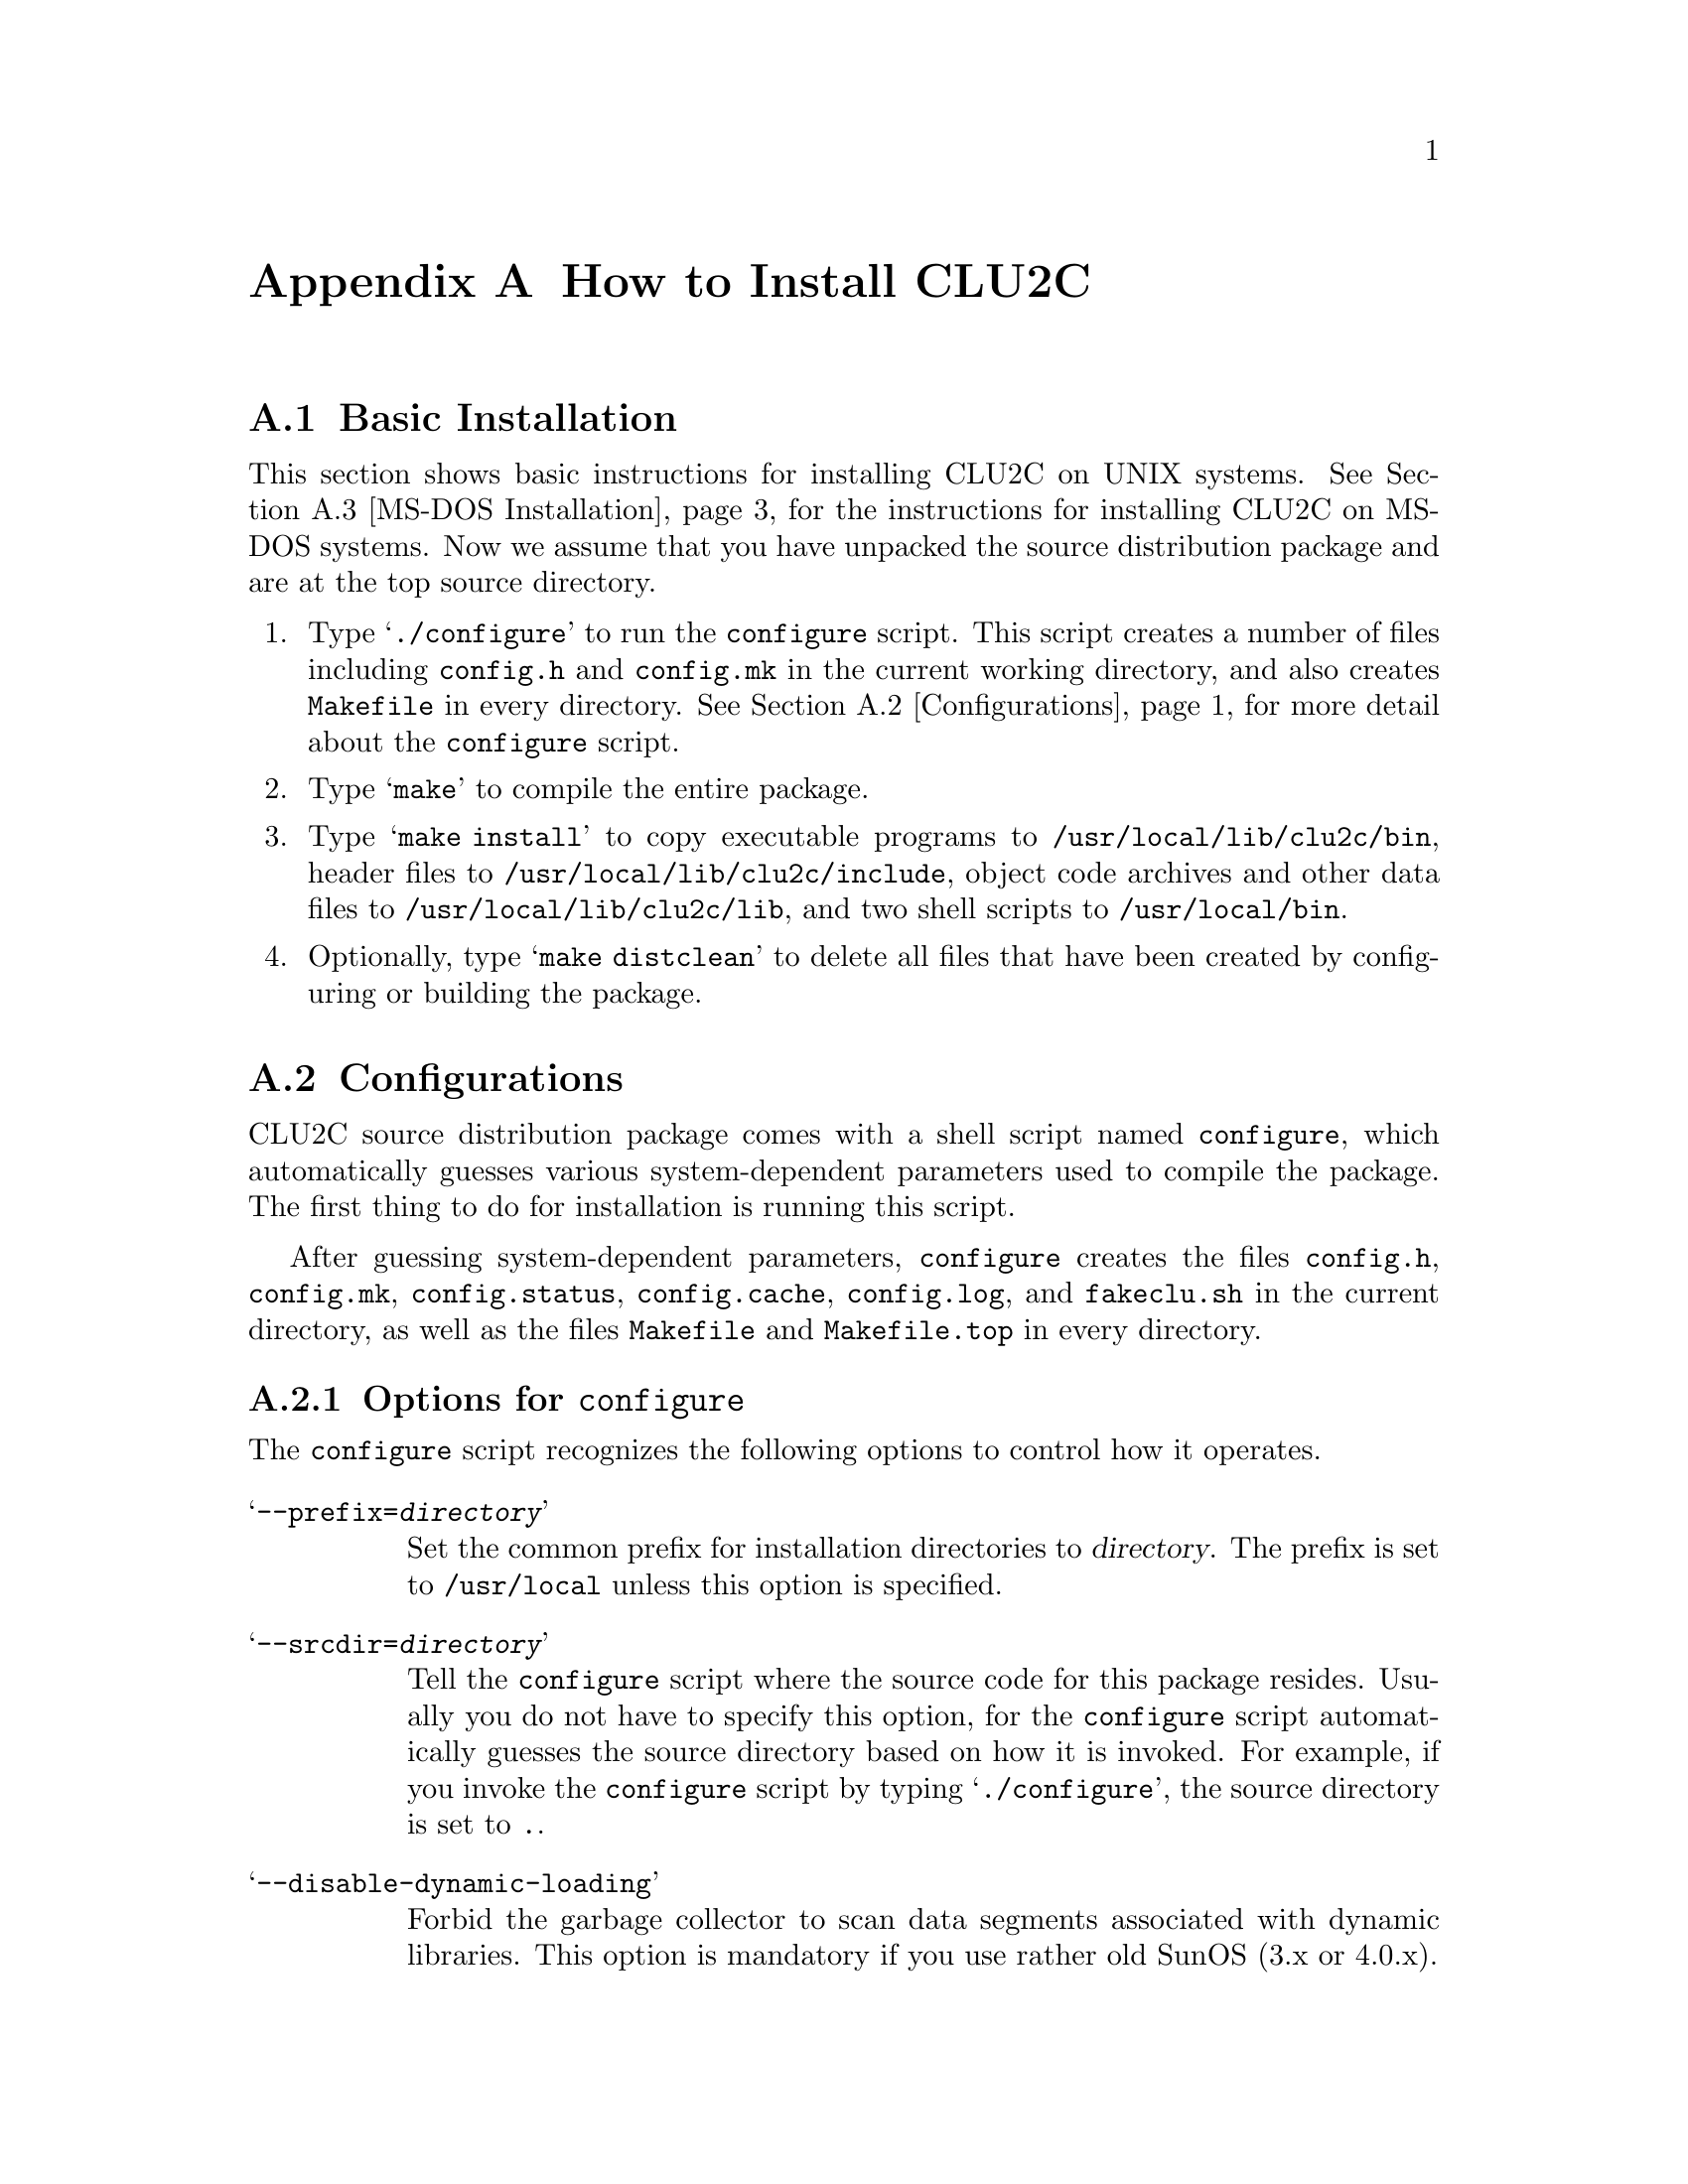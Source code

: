 @c install.texi
@c
@c Copyright (c) 1996
@c      Department of Mathematical and Computing Sciences, Tokyo
@c      Institute of Technology.  All rights reserved.
@c
@c This is part of CLU2C User's Manual.  For copying conditions, see
@c the file clu2c.texi.
@c
@c $Id: install.texi,v 2.1 1997/02/05 07:58:27 ushijima Exp $


@c *******************************************************************
@c                        How to Install CLU2C
@c *******************************************************************

@node Installation, Copying, Library, Top
@appendix How to Install CLU2C

@menu
* Basic Installation::          The simplest installation instructions
* Configurations::              How to run the @code{configure} script
* MS-DOS Installation::         How to install on MS-DOS systems
* Other Directory::             How to compile in a separate directory
* Common Targets::              What to make
* Makefile Structure::          Makefile consists of three parts
* Distribution::                How to obtain distribution packages
@end menu

@ifset PLAIN
@format
  * Basic Installation
  * Configurations
  * MS-DOS Installation
  * Compiling in a Separate Directory
  * Common Targets
  * Makefile Structure
  * Getting CLU2C
@end format
@end ifset


@c ===================================================================
@c                         Basic Installation
@c ===================================================================

@node Basic Installation, Configurations, Installation, Installation
@appendixsec Basic Installation

This section shows basic instructions
for installing CLU2C on UNIX systems.
@ifclear PLAIN
@xref{MS-DOS Installation},
@end ifclear
@ifset PLAIN
See the section `MS-DOS Installation'
@end ifset
for the instructions for installing CLU2C on MS-DOS systems.
Now we assume that you have unpacked the source distribution package
and are at the top source directory.

@enumerate
@item
Type @samp{./configure} to run the @code{configure} script.
This script creates a number of files
including @file{config.h} and @file{config.mk}
in the current working directory,
and also creates @file{Makefile} in every directory.
@ifclear PLAIN
@xref{Configurations},
@end ifclear
@ifset PLAIN
See the section `Configurations'
@end ifset
for more detail about the @code{configure} script.
@item
Type @samp{make} to compile the entire package.
@item
Type @samp{make install}
to copy executable programs to @file{/usr/local/lib/clu2c/bin},
header files to @file{/usr/local/lib/clu2c/include},
object code archives and other data files to @file{/usr/local/lib/clu2c/lib},
and two shell scripts to @file{/usr/local/bin}.
@item
Optionally,
type @samp{make distclean}
to delete all files that have been created
by configuring or building the package.
@end enumerate


@c ===================================================================
@c                           Configurations
@c ===================================================================

@node Configurations, MS-DOS Installation, Basic Installation, Installation
@appendixsec Configurations

CLU2C source distribution package
comes with a shell script named @code{configure},
which automatically guesses various system-dependent parameters
used to compile the package.
The first thing to do for installation is running this script.

After guessing system-dependent parameters,
@code{configure} creates the files @file{config.h},
@file{config.mk},
@file{config.status},
@file{config.cache},
@file{config.log},
and @file{fakeclu.sh} in the current directory,
as well as the files @file{Makefile} and @file{Makefile.top}
in every directory.

@menu
* Options::                     Options for @code{configure}
* Presetting::                  Presetting @code{Makefile} variables
@end menu


@c -------------------------------------------------------------------
@c                      Options for `configure'
@c -------------------------------------------------------------------

@node Options, Presetting, Configurations, Configurations
@appendixsubsec Options for @code{configure}

The @code{configure} script recognizes the following options
to control how it operates.

@table @samp
@item --prefix=@var{directory}
Set the common prefix for installation directories to @var{directory}.
The prefix is set to @file{/usr/local} unless this option is specified.
@item --srcdir=@var{directory}
Tell the @code{configure} script where the source code for this package resides.
Usually you do not have to specify this option,
for the @code{configure} script automatically guesses the source directory
based on how it is invoked.
For example,
if you invoke the @code{configure} script by typing @samp{./configure},
the source directory is set to @file{.}.
@item --disable-dynamic-loading
Forbid the garbage collector
to scan data segments associated with dynamic libraries.
This option is mandatory if you use rather old SunOS (3.x or 4.0.x).
@item --with-bsd-byte-operations
Use BSD byte operations such as @code{bcopy} and @code{bcmp},
even if standard memory operations such as @code{memcpy} and @code{memcmp}
are available.
(On NEWS-OS 4.2R,
@code{memcpy} is much slower than @code{bcopy}.)
@item --with-clu2c
Use the installed CLU2C system to compile CLU source files.
You should not specify this option unless CLU2C is already installed.
@item --with-getwd
Use @code{getwd} to get current working directory
even if @code{getcwd} is available.
(On SunOS 3.x and 4.x,
@code{getcwd} invokes @code{pwd}.)
@item --with-gnu-as
Declare that you will use the GNU assembler.
Currently this option has an effect on Sony CISC NEWS only.
@item --with-input-code=@var{coding-system}
Set the default coding system for file input to @var{coding-system}.
It is set to @samp{autoconv} unless this option is specified.
@item --with-output-code=@var{coding-system}
Set the default coding system for file output to @var{coding-system}.
It is set to @samp{iso-2022-jp} unless this option is specified.
@end table

@noindent
The @samp{--with-input-code} and @samp{--with-output-code} options
accept the following names as a specification for coding systems.

@table @samp
@item noconv
No code conversion is performed.
A file is treated as a byte sequence.
@item euc-japan
Japanese EUC.
@item sjis
Shift JIS.
@item iso-2022-jp
ISO-2022-JP.
See @cite{Japanese Character Encoding for Internet Messages} (RFC 1468),
for more detail about this coding system.
@item autoconv
Guess the coding system automatically.
This can be specified only as an input coding system.
@end table


@c -------------------------------------------------------------------
@c                  Presetting `Makefile' Variables
@c -------------------------------------------------------------------

@node Presetting,  , Options, Configurations
@appendixsubsec Presetting @file{Makefile} Variables

You can control values of some @file{Makefile} variables
via environment variables.
The preset value precedes the value @code{configure} guesses.
For example,
if you want to use @code{cc} for the C compiler,
you can achieve it
by setting the @code{CC} environment variable to @code{cc}
prior to running @code{configure}.
If you use the Bourne shell or its descendant,
you can do like the following:

@example
CC=cc ./configure
@end example

@noindent
Or,
if you have the @code{env} program,
you can do like the following:

@example
env CC=cc ./configure
@end example

@noindent
The following Makefile variables can be preset in such a way.
Typical values that @code{configure} guesses are in square brackets.

@table @code
@item CC
C compiler.
[@code{gcc} or @code{cc}]
@item CFLAGS
Default options to the C compiler.
[@code{-O -g} for @code{gcc}, @code{-g} for other C compilers]
@item AS
Assembler.
[@code{as}]
@item LIBS
Additional libraries for linking program.
[@code{-lm}]
@item LDFLAGS
Additional options to the C compiler for linking.
[(empty)]
@item AR
Archive and library maintainer.
[@code{ar}]
@item ARFLAGS
Default flags to @code{ar}.
[@code{ru}]
@item RANLIB
Library randomizer.
[@code{ranlib} or @code{:}]
@end table


@c ===================================================================
@c                        MS-DOS Installation
@c ===================================================================

@node MS-DOS Installation, Other Directory, Configurations, Installation
@appendixsec MS-DOS Installation

There are two choices for installing CLU2C on MS-DOS systems.
Probably most users would like
to get a binary distribution package and install it,
without compiling any source code.
On the other hand,
you may want to get a source distribution package
and begin the installation process by compiling source code.
In either case,
you need to install DJGPP prior to the installation of CLU2C.

@menu
* Requirements::                You need DJGPP
* From Binary::                 Easier way
* From Source::                 Rather hard way
@end menu


@c -------------------------------------------------------------------
@c                            Requirements
@c -------------------------------------------------------------------

@node Requirements, From Binary, MS-DOS Installation, MS-DOS Installation
@appendixsubsec Requirements

CLU2C on MS-DOS systems requires DJGPP Version 2 (or later) to be installed.
DJGPP is available via anonymous FTP from SimTel mirror sites.
At the minimum,
you need to get the following files.

@itemize @bullet
@item
@file{v2/djdev@var{XXX}.zip}
@item
@file{v2/readme.1st}
@item
@file{v2gnu/bnu@var{XXX}b.zip}
@item
@file{v2gnu/gcc@var{XXX}b.zip}
@item
@file{v2misc/csdpmi1b.zip}
@end itemize

@noindent
See the file @file{v2/readme.1st} for more detail about DJGPP.


@c -------------------------------------------------------------------
@c            Installing from Binary Distribution Package
@c -------------------------------------------------------------------

@node From Binary, From Source, Requirements, MS-DOS Installation
@appendixsubsec Installing from Binary Distribution Package

This subsection shows instructions for installing CLU2C on MS-DOS systems
from a binary distribution package.

@enumerate

@item
Make sure that you have installed DJGPP Version 2.00 (or later)
and @code{gcc} works fine.

@item
Create an installation directory for CLU2C.
The default is @file{c:\clu2c},
although you can choose any other directory.
For example,
if you choose the default,
do like:

@example
mkdir c:\clu2c
@end example

@item
Go to the installation directory you have chosen,
like this:

@example
c:
cd \clu2c
@end example

@item
Unpack the binary distribution package in that directory.
For example,

@example
lha x @var{somewhere}\clu200b.lzh
@end example

@noindent
or

@example
unzip @var{somewhere}\clu200b.zip
@end example

@item
If you have chosen a directory other than @file{c:\clu2c}
as an installation directory,
you need to set the @code{CLU2CROOT} environment variable
to point to the installation directory.
For example,
if you have chosen @file{c:\local\clu2c} as an installation directory,
put the line

@example
set CLU2CROOT=c:\local\clu2c
@end example

@noindent
into your @file{autoexec.bat}.

@item
Add the @file{bin} subdirectory of the installation directory
(@file{c:\clu2c\bin} for example)
to the command search path.
For example,
put the line

@example
set PATH=c:\clu2c\bin;%PATH%
@end example

@noindent
into your @file{autoexec.bat}.
@end enumerate


@c -------------------------------------------------------------------
@c            Installing from Source Distribution Package
@c -------------------------------------------------------------------

@node From Source,  , From Binary, MS-DOS Installation
@appendixsubsec Installing from Source Distribution Package

This subsection shows instructions for installing CLU2C on MS-DOS systems
from a source distribution package.
We assume that you have unpacked the source distribution package
and are at the top source directory.

@enumerate

@item
Make sure that you have installed DJGPP Version 2.00 (or later)
and @code{gcc}, @code{ar}, and @code{ranlib} work fine.

@item
Make sure that the @code{make} program you will use to build CLU2C
is invoked by simply saying @samp{make}.

@item
Type @samp{configure} to run the batch file @file{configure.bat}.
This batch file creates a number of files
including @file{config.h} and @file{config.mk}
in the current working directory,
and also creates @file{Makefile} in every directory.
Unlike the @code{configure} script for UNIX systems,
however,
@file{configure.bat} does not guess system-dependent parameters.
Instead,
it merely copies configuration files from the @file{config} directory.

@item
Look into @file{config.h} and @file{config.mk}.
You may have to modify these files manually.
Whenever you modify @file{config.h},
you must recompile all the C files that include this header file.
Whenever you modify @file{config.mk},
you must re-create makefiles by typing @samp{make mkfiles}.

@item
Type @samp{make} to compile the entire package.

@item
Type @samp{make install}
to copy a number of files to the installation directory.
By default,
executable programs are copied to @file{c:\clu2c\bin};
header files are copied to @file{c:\clu2c\include};
and object code archives and other data files
are copied to @file{c:\clu2c\lib}.
If nothing seems to happen,
rename the file @file{INSTALL} as another name,
say @file{INSTALL.doc},
and try again.

@item
Set the @code{CLU2CROOT} environment variable (if necessary)
and the command search path,
as in installing from binary distribution package.

@item
Optionally,
type @samp{make distclean}
to delete all files that have been created
by configuring or building the package.

@end enumerate

We have found the difficulty of writing general makefiles for MS-DOS systems.
In your environment,
things might not go well as described above.
We expect some effort on your side.


@c ===================================================================
@c                 Compiling in a Separate Directory
@c ===================================================================

@node Other Directory, Common Targets, MS-DOS Installation, Installation
@appendixsec Compiling in a Separate Directory

This section shows instructions to compile CLU2C in a separate directory.

@enumerate
@item
Make sure the @code{make} program you use has a @code{VPATH} feature.
@item
Go to the top source directory.
@item
Run the @code{configure} script in the source directory
if you have not run.
@item
Make sure that the source directory does not contain any object files.
Type @samp{make mostlyclean} if you have no confidence.
@item
Type @samp{make cfiles}
to prepare all the C files that are to be generated from CLU files.
@item
Prepare a directory where you wish to compile the package and go to that directory.
@item
Run the @code{configure} script.
@end enumerate

@noindent
Now you can compile in the build directory.
Type @samp{make} to compile the entire package;
Type @samp{make install} to install the resulting products.

For example,
if you have unpacked the distribution package
into @file{/usr/local/src/clu2c-2.0}
and want to do compilation in the @file{/usr/local/src/clu2c-2.0/build},
command lines you type might look like this:

@example
cd /usr/local/src/clu2c-2.0
./configure
make mostlyclean cfiles
mkdir build
cd build
../configure
make
@end example


@c ===================================================================
@c                           Common Targets
@c ===================================================================

@node Common Targets, Makefile Structure, Other Directory, Installation
@appendixsec Common Targets

Here is the list of common targets
that are defined in @file{Makefile} in almost every directory.
These targets are applied to the current directory
and all its subdirectories recursively.

@table @samp
@item all
Compile the entire source files.
This is the default target.
@item install
Compile the entire source files
and copy the resulting products 
to the file names where they should reside for actual use.
@item clean
Remove all the files that are created by running @code{make}.
@item mostlyclean
Remove almost all the files that are created by running @code{make}
but do not remove C files that are translated directly or indirectly
from CLU source files.
@item distclean
Remove all the files
that are created by running @code{configure} and @code{make}.
If you did not create any other files,
@samp{make distclean} restore the source tree to its original contents.
@item mkfiles
Recreate @file{Makefile}.
You have to make this target
whenever you modify the file @file{config.mk} manually.
@item cfiles
Prepare C source files that are translated directly or indirectly
from CLU source files.
Some @code{make} programs fail to follow the chain of suffix rules.
Particularly,
they understand that @file{foo.o} is to be made from @file{foo.c}
but cannot think of this C source file being made from @file{foo.clu}.
In this case,
you have to @samp{make cfiles} first before you @samp{make all}.
@end table


@c ===================================================================
@c                         Makefile Structure
@c ===================================================================

@node Makefile Structure, Distribution, Common Targets, Installation
@appendixsec Makefile Structure

Every @file{Makefile} is actually a concatenation of three files:

@table @file
@item Makefile.top
This file resides in each directory,
and contains variable definitions
that may vary dependent on how the @code{configure} script is invoked
and are specific to each directory.
@code{VPATH}, @code{srcdir}, and @code{top_srcdir} are defined here.
This file is created automatically by running the @code{configure} script.
@item config.mk
This file resides in the top build directory,
and contains variable definitions
that may vary dependent on how the @code{configure} script is invoked
and can be shared by all the @file{Makefile}.
This file is created automatically by running the @code{configure} script.
@item Makefile.unix
@itemx Makefile.dos
One of these files constitute the rest of @file{Makefile}.
These files reside in each directory,
and contains variable and rule definitions
that are specific to each directory
and should not be modified.
These files are included in the source distribution package.
@end table

In every directory there is a file named @file{Makefile.in}.  This file
is processed by the @code{m4} macro processor to generate
@file{Makefile.unix} and @file{Makefile.dos}.
Note that these files are included in the distribution package and you
do not have to prepare the @code{m4} macro processor in order to compile
CLU2C.


@c ===================================================================
@c                           Getting CLU2C
@c ===================================================================

@node Distribution,  , Makefile Structure, Installation
@appendixsec Getting CLU2C

The source and binary distribution packages of the latest version of CLU2C
is available via anonymous FTP
from the host @code{ftp.is.titech.ac.jp}
at the directory @file{pub/clu2c}.
The following files are placed at that directory.

@table @file
@item clu2c-@var{version}.tar.gz
Source distribution packages for UNIX systems.
These are gzipped tar files.
@item clu@var{ver}s.lzh
@itemx clu@var{ver}s.zip
Source distribution packages for MS-DOS systems.
These are archive files archived by @code{lha} or @code{zip}.
@item clu@var{ver}b.lzh
@itemx clu@var{ver}b.zip
Binary distribution packages for MS-DOS systems.
These are archive files archived by @code{lha} or @code{zip}.
@end table
